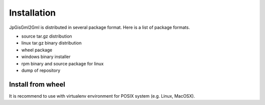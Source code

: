 Installation
============

JpGisGml2Gml is distributed in several package format.
Here is a list of package formats.

* source tar.gz distribution
* linux tar.gz binary distribution
* wheel package
* windows binary installer
* rpm binary and source package for linux
* dump of repository


Install from wheel
------------------

It is recommend to use with virtualenv environment for POSIX system (e.g. Linux, MacOSX).

